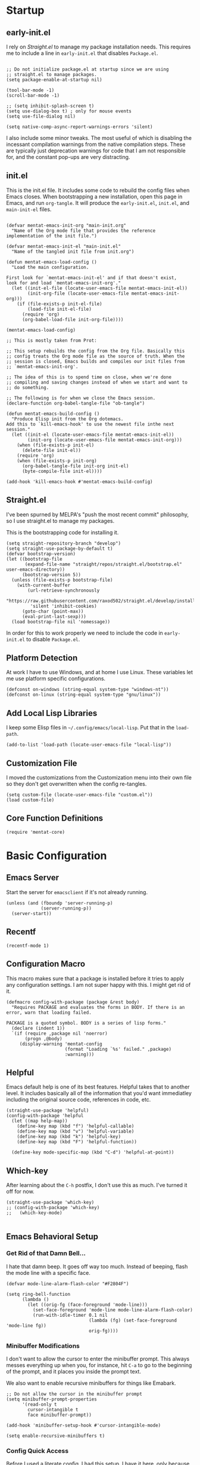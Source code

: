 * Startup

** early-init.el
:PROPERTIES:
:ID:       1082cc30-1731-4ab3-9192-77ed053df4d3
:END:

I rely on [[*Straight.el][Straight.el]] to manage my package installation needs. This
requires me to include a line in =early-init.el= that disables
=Package.el=.

#+begin_src elisp :tangle early-init.el

  ;; Do not initialize package.el at startup since we are using
  ;; straight.el to manage packages.
  (setq package-enable-at-startup nil)
  
  (tool-bar-mode -1)
  (scroll-bar-mode -1)
  
  ;; (setq inhibit-splash-screen t)
  (setq use-dialog-box t) ; only for mouse events
  (setq use-file-dialog nil)
  
  (setq native-comp-async-report-warnings-errors 'silent)
#+end_src

I also include some minor tweaks. The most useful of which is
disabling the incessant compilation warnings from the native
compilation steps. These are typically just deprecation warnings for
code that I am not responsible for, and the constant pop-ups are very
distracting.

** init.el
:PROPERTIES:
:ID:       c318df5e-5cc2-44a2-85ad-ecc573358efa
:END:

This is the init.el file. It includes some code to rebuild the config
files when Emacs closes. When bootstrapping a new installation, open
this page in Emacs, and run =org-tangle=. It will produce the
=early-init.el=, =init.el=, and =main-init-el= files.

#+begin_src elisp :tangle init.el

  (defvar mentat-emacs-init-org "main-init.org"
    "Name of the Org mode file that provides the reference
  implementation of the init file.")
  
  (defvar mentat-emacs-init-el "main-init.el"
    "Name of the tangled init file from init.org")
  
  (defun mentat-emacs-load-config ()
    "Load the main configuration.
  
  First look for `mentat-emacs-init-el' and if that doesn't exist,
  look for and load `mentat-emacs-init-org'."
    (let ((init-el-file (locate-user-emacs-file mentat-emacs-init-el))
          (init-org-file (locate-user-emacs-file mentat-emacs-init-org)))
      (if (file-exists-p init-el-file)
          (load-file init-el-file)
        (require 'org)
        (org-babel-load-file init-org-file))))
  
  (mentat-emacs-load-config)
  
  ;; This is mostly taken from Prot:
  
  ;; This setup rebuilds the config from the Org file. Basically this
  ;; config treats the Org mode file as the source of truth. When the
  ;; session is closed, Emacs builds and compiles our init files from
  ;; `mentat-emacs-init-org'.
  
  ;; The idea of this is to spend time on close, when we're done
  ;; compiling and saving changes instead of when we start and want to
  ;; do something.
  
  ;; The following is for when we close the Emacs session.
  (declare-function org-babel-tangle-file "ob-tangle")
  
  (defun mentat-emacs-build-config ()
    "Produce Elisp init from the Org dotemacs.
  Add this to `kill-emacs-hook' to use the newest file inthe next session."
    (let ((init-el (locate-user-emacs-file mentat-emacs-init-el))
          (init-org (locate-user-emacs-file mentat-emacs-init-org)))
      (when (file-exists-p init-el)
        (delete-file init-el))
      (require 'org)
      (when (file-exists-p init-org)
        (org-babel-tangle-file init-org init-el)
        (byte-compile-file init-el))))
  
  (add-hook 'kill-emacs-hook #'mentat-emacs-build-config)
#+end_src

** Straight.el
:PROPERTIES:
:ID:       7ee7fbdc-aefc-4d90-977e-7bbc042b14fe
:END:

I've been spurned by MELPA's "push the most recent commit" philosophy,
so I use straight.el to manage my packages.

This is the bootstrapping code for installing it.

#+begin_src elisp 
  (setq straight-repository-branch "develop")
  (setq straight-use-package-by-default t)
  (defvar bootstrap-version)
  (let ((bootstrap-file
         (expand-file-name "straight/repos/straight.el/bootstrap.el" user-emacs-directory))
        (bootstrap-version 5))
    (unless (file-exists-p bootstrap-file)
      (with-current-buffer
          (url-retrieve-synchronously
           "https://raw.githubusercontent.com/raxod502/straight.el/develop/install.el"
           'silent 'inhibit-cookies)
        (goto-char (point-max))
        (eval-print-last-sexp)))
    (load bootstrap-file nil 'nomessage))
#+end_src

In order for this to work properly we need to include the code in =early-init.el= to disable =Package.el=.

** Platform Detection
:PROPERTIES:
:ID:       2d70f060-fe42-47b9-91b7-7011c1461a77
:END:

At work I have to use Windows, and at home I use Linux. These
variables let me use platform specific configurations.

#+begin_src elisp
  (defconst on-windows (string-equal system-type "windows-nt"))
  (defconst on-linux (string-equal system-type "gnu/linux"))
#+end_src

** Add Local Lisp Libraries
:PROPERTIES:
:ID:       34ae9c6c-1d0f-413f-b589-d8b000474dba
:END:

I keep some Elisp files in =~/.config/emacs/local-lisp=. Put that in
the =load-path=.

#+begin_src elisp 
  (add-to-list 'load-path (locate-user-emacs-file "local-lisp"))
#+end_src

** Customization File
:PROPERTIES:
:ID:       f93b946b-5e49-4a3f-921d-daca0ce4fb6c
:END:

I moved the customizations from the Customization menu into their own
file so they don't get overwritten when the config re-tangles.

#+begin_src elisp
  (setq custom-file (locate-user-emacs-file "custom.el"))
  (load custom-file)
#+end_src

** Core Function Definitions
:PROPERTIES:
:ID:       c6ad6258-4ab1-45d6-b634-1cbfac01fc45
:END:

#+begin_src elisp
  (require 'mentat-core)
#+end_src

* Basic Configuration

** Emacs Server
:PROPERTIES:
:ID:       edefb72e-0207-4630-84ce-b338243cc2e4
:END:

Start the server for =emacsclient= if it's not already running.

#+begin_src elisp
  (unless (and (fboundp 'server-running-p)
               (server-running-p))
    (server-start))
#+end_src

** Recentf
:PROPERTIES:
:ID:       45c36ebf-86a1-42f9-9d9e-ddece3579f34
:END:

#+begin_src elisp
  (recentf-mode 1)
#+end_src

** Configuration Macro
:PROPERTIES:
:ID:       9dfed50a-06da-4d2a-bb20-65a7886dd9d6
:END:

This macro makes sure that a package is installed before it tries to
apply any configuration settings. I am not super happy with this. I
might get rid of it.

#+begin_src elisp 
  (defmacro config-with-package (package &rest body)
    "Requires PACKAGE and evaluates the forms in BODY. If there is an error, warn that loading failed.
  
  PACKAGE is a quoted symbol. BODY is a series of lisp forms."
    (declare (indent 1))
    `(if (require ,package nil 'noerror)
         (progn ,@body)
       (display-warning 'mentat-config
                        (format "Loading `%s' failed." ,package)
                        :warning)))
  #+end_src

** Helpful
:PROPERTIES:
:ID:       99566664-dd5f-4b12-992d-c60d71117807
:END:

Emacs default help is one of its best features. Helpful takes that to
another level. It includes basically all of the information that you'd
want immediatley including the original source code, references in
code, etc.

#+begin_src elisp 
  (straight-use-package 'helpful)
  (config-with-package 'helpful
    (let ((map help-map))
      (define-key map (kbd "f") 'helpful-callable)
      (define-key map (kbd "v") 'helpful-variable)
      (define-key map (kbd "k") 'helpful-key)
      (define-key map (kbd "F") 'helpful-function))
  
    (define-key mode-specific-map (kbd "C-d") 'helpful-at-point))
  #+end_src

** Which-key
:PROPERTIES:
:ID:       70ff6f61-93bd-415b-8c83-ffe703d68825
:END:

After learning about the =C-h= postfix, I don't use this as much. I've turned it off for now.

#+begin_src elisp 
  (straight-use-package 'which-key)
  ;; (config-with-package 'which-key)
  ;;   (which-key-mode)
  
#+end_src
  
** Emacs Behavioral Setup

*** Get Rid of that Damn Bell...
:PROPERTIES:
:ID:       28539f9b-6b77-41c1-aa1e-b972291fc661
:END:

I hate that damn beep. It goes off way too much. Instead of beeping,
flash the mode line with a specific face.

#+begin_src elisp 
  (defvar mode-line-alarm-flash-color "#F2804F")
  
  (setq ring-bell-function
        (lambda ()
          (let ((orig-fg (face-foreground 'mode-line)))
            (set-face-foreground 'mode-line mode-line-alarm-flash-color)
            (run-with-idle-timer 0.1 nil
                                 (lambda (fg) (set-face-foreground 'mode-line fg))
                                 orig-fg))))
#+end_src

*** Minibuffer Modifications
:PROPERTIES:
:ID:       335608f6-953f-4647-8e12-2650cd8d3135
:END:

I don't want to allow the cursor to enter the minibuffer prompt. This
always messes everything up when you, for instance, hit =C-a= to go to
the beginning of the prompt, and it places you inside the prompt text.

We also want to enable recursive minibuffers for things like Emabark.

#+begin_src elisp 
  ;; Do not allow the cursor in the minibuffer prompt
  (setq minibuffer-prompt-properties
        '(read-only t
          cursor-intangible t
          face minibuffer-prompt))
  
  (add-hook 'minibuffer-setup-hook #'cursor-intangible-mode)
  
  (setq enable-recursive-minibuffers t)
#+end_src

*** Config Quick Access
:PROPERTIES:
:ID:       d58667cc-e86b-41f9-b866-d26c18d70230
:END:

Before I used a literate config, I had this setup. I have it here,
only because it's one of the first Elisp function I wrote. I may
modify it in the future to give me access to this file.

#+begin_src elisp :tangle misc-src.el
  (defun jh/find-user-init-file (&optional open-current-window-p)
    "Edit the `user-init-file', in another window. C-u to open in current window."
    (interactive "P")
    (if open-current-window-p
        (find-file user-init-file)
      (find-file-other-window user-init-file)))
  ;; (global-set-key (kbd "C-c e i") 'jh/find-user-init-file)
#+end_src

*** Performance Optimizations
:PROPERTIES:
:ID:       221c7686-db66-4c53-9762-c16c0bacd4d6
:END:

I have read conflicting opinions on the garbage collector threshold. I
should revisit this as some point. I got these recommentations from
=lsp-mode= documentation.

#+begin_src elisp
  (setq gc-cons-threshold 80000000) ;; ~80mb
  (setq read-process-output-max (* 1024 1024)) ;; 1 mb
#+end_src

*** Nice Default Behavior
:PROPERTIES:
:ID:       01654769-0935-4e76-bfed-28df8d364e1a
:END:

- If on Emacs 28+:
  - Hide M-x commands we cannot use.
  - Compile elc files asynchronously
- Show matching parens if we are on a paren.
- Hide backup files

  #+begin_src elisp
    ;; Emacs 28+
    
    (defconst emacs-28+-p (>= (string-to-number (substring emacs-version 0 2))
                              28)
      "Is t if `emacs-version' is at least version 28.")
    
    (when emacs-28+-p
        (progn
          ;; Hide commands in M-x which do not work in the current mode.
          (setq read-extended-command-predicate
                #'command-completion-default-include-p)
    
          ;; Compile loaded .elc files asynchronously
          (setq native-comp-deferred-compilation t)))
    
    (when on-windows
      (setq ispell-program-name  "~/.emacs.d/hunspell/bin/hunspell.exe"))
    
    (show-paren-mode 1)
    
    (setq backup-directory-alist
          `(("." . ,(concat user-emacs-directory "backups"))))
  #+end_src

*** Disable Suspend Frame and Overwrite Mode Keybindings
:PROPERTIES:
:ID:       3e500b6b-eb09-47cf-bcad-643910ec6a7d
:END:

I have never meant to activate either of these, and yet I have done it
so many times. The x and z keys are way too close to each other for
these to be sane defaults for "quit my program" and "use this before
the most common global key bindings."

#+begin_src elisp 
  (global-unset-key (kbd "<insert>"))
  (global-unset-key (kbd "C-z"))
  (global-unset-key (kbd "C-x C-z"))
  #+end_src


* Custom Functions

** Open file as root

#+begin_src elisp
  (defun sudo-find-file (file-name)
    "Like find file, but opens the file as root."
    (interactive "FSudo Find File: ")
    (let ((tramp-file-name (concat "/sudo::" (expand-file-name file-name))))
      (find-file tramp-file-name)))
#+end_src

* Visuals

** Fonts
:PROPERTIES:
:ID:       5c49c1d9-2150-4958-aa27-317121626fb6
:END:

I have a pretty basic font setup.

#+begin_src elisp 
  ;;(set-face-attribute 'default nil :font "Source Code Pro-10")
  ;; (set-face-attribute 'default nil :font "JuliaMono-10")
  ;; (set-face-attribute 'fixed-pitch nil :font "JuliaMono-10")
  ;; (set-face-attribute 'variable-pitch nil :font "Source Code Variable-10")
  (set-face-attribute 'default nil :font "Iosevka-10")
  (set-face-attribute 'fixed-pitch nil :font "Iosevka-10")
  (set-face-attribute 'variable-pitch nil :font "IosevkaEtoile-10")
#+end_src

** Dashboard
:PROPERTIES:
:ID:       65ca6672-31dd-4939-a0ee-d34658fc73f1
:END:

#+begin_src elisp
  (straight-use-package 'dashboard)
  (config-with-package 'dashboard
  
    (dashboard-setup-startup-hook)
  
    (setq dashboard-projects-backend 'project-el
          dashboard-items '((recents . 5)
                            (projects . 5)
                            (bookmarks . 5)
                            (agenda . 5)
                            (registers . 5))
          dashboard-set-footer nil))
#+end_src

** Themes
:PROPERTIES:
:ID:       20089b6a-e8e5-429c-83c7-251eeb24beb7
:END:

I like to switch themes a lot. I just have a giant list of them here.

#+begin_src elisp 
  (require 'mentat-theme-install)
  
  (defvar theme-list '(doom-themes
                       leuven-theme
                       brutalist-theme
                       challenger-deep-theme
                       darcula-theme
                       dracula-theme
                       eink-theme
                       espresso-theme
                       flatland-theme
                       gandalf-theme
                       naysayer-theme
                       northcode-theme
                       tao-theme
                       afternoon-theme
                       modus-themes
                       humanoid-themes
                       curry-on-theme
                       (nano-theme :type git
                                   :host github
                                   :repo "404cn/nano-theme.el")
                       plan9-theme))
  
  (mentat/install-themes theme-list)
  (load-theme 'modus-vivendi t)
#+end_src

** Fringe
:PROPERTIES:
:ID:       6bd945f1-f75e-4746-84ea-e128ab182606
:END:

#+begin_src elisp 
  ;;(fringe-mode (cons 15 15))
#+end_src

** Pulse
:PROPERTIES:
:ID:       9eb1c077-adbc-4547-86ad-2fe65e8d9d95
:END:

#+begin_src elisp 
  (config-with-package 'pulse
  (require 'mentat-pulse)
  (setq mentat-pulse-command-list
        '(recenter-top-bottom
          move-to-window-line-top-bottom
          reposition-window
          bookmark-jump
          other-window))
  (mentat-pulse-advice-commands-mode 1))
#+end_src

* Scratch Buffers
:PROPERTIES:
:ID:       acc3bc60-e620-457a-8450-1271f7727c50
:END:

I like scratch buffers a lot. They're really useful for just
prototyping something that I don't want to pollute by current file
with. When I'm working out a tough bug, I can end up with a lot of
commented out lines with half-working implementations. If I work with
scratch buffers, I can just copy the working code, bury the buffer,
and never think about it again instead of having to clean up any
intermediate steps.

Prefix the call to choose the major-mode. By default it creates one
with the current major-mode.

#+begin_src elisp 
  (straight-use-package 'scratch)
  (config-with-package 'scratch
    (defun mentat/scratch-buffer-setup ()
      "Add contents to `scratch' buffer and name it accordingly.
  If region is active, add its contents t o the new buffer."
      (let* ((mode major-mode)
             (string (format "Scratch buffer for: %s\n\n" mode))
             (region (with-current-buffer (current-buffer)
                       (if (region-active-p)
                           (buffer-substring-no-properties
                            (region-beginning)
                            (region-end)))
                       ""))
             (text (concat string region)))
        (when scratch-buffer
          (save-excursion
            (insert text)
            (goto-char (point-min))
            (comment-region (point-at-bol) (point-at-eol)))
          (forward-line 2))
        (rename-buffer (format "*Scratch for %s*" mode) t))))
  
  (add-hook 'scratch-create-buffer-hook #'mentat/scratch-buffer-setup)
  (define-key global-map (kbd "C-c s") #'scratch)
  
#+end_src

* Completion and Navigation

** Completion Styles

*** Orderless
:PROPERTIES:
:ID:       c6d75822-1b82-4522-acbe-64eb4581ada0
:END:

#+begin_src elisp 
  (straight-use-package 'orderless)
  (config-with-package 'orderless
    (require 'mentat-orderless)
  
    (savehist-mode 1)
  
    (setq completion-styles '(orderless))
    
    (setq orderless-matching-styles mentat-orderless-default-styles)
    (setq orderless-style-dispatchers
          '(mentat-orderless-literal-dispatcher
            mentat-orderless-initialism-dispatcher
            mentat-orderless-flex-dispatcher)))
  
#+end_src

** Completion Framework

I like to have a modular framework. Each package specializes in what
it does best, and together they provide a lot of
functionality. Vertico and Corfu in particular try to remain
completely compatible with the default Emacs interfaces like
=completing-read= and =completion-at-point-function=.

*** Vertico
:PROPERTIES:
:ID:       08b8a5db-dc17-4dc2-b502-ad98bdd4e3f3
:END:

#+begin_src elisp 
  (straight-use-package 'vertico)
  (config-with-package 'vertico
    (vertico-mode 1))
#+end_src

*** Marginalia
:PROPERTIES:
:ID:       55f0cdd0-c99d-437f-8015-941ac00bbb5f
:END:

#+begin_src elisp 
  (straight-use-package 'marginalia)
  (config-with-package 'marginalia
    (marginalia-mode 1)
    
    (define-key minibuffer-local-map (kbd "M-A") 'marginalia-cycle))
#+end_src

*** Corfu
:PROPERTIES:
:ID:       da1767ec-c176-4dd1-a092-e6182794fdca
:END:

#+begin_src elisp 
  (straight-use-package 'corfu)
  (setq tab-always-indent 'complete)
  (corfu-global-mode 1)
#+end_src

**** (Disabled) Company

I am trying out Corfu right now.

#+begin_src elisp :tangle no
  ;; (straight-use-package 'company)
  ;; (config-with-package 'company
  ;;   (global-company-mode 1)
  
  ;;   (setq company-idle-delay 0.05)
  ;;   (company-minimum-prefix-length 2))
  
  ;; (straight-use-package 'company-math)
  ;; (config-with-package 'company-math
  ;;   (add-to-list 'company-backends 'company-math-symbols-unicode))
  
  ;; (straight-use-package 'company-auctex)
  ;; (config-with-package 'company-auctex
  ;;   (company-auctex-init))
#+end_src

** Consult
:PROPERTIES:
:ID:       e6ad3ecc-f650-4019-b359-5d7414b3fb1b
:END:

#+begin_src elisp 
  (straight-use-package 'consult)
  (config-with-package 'consult
  
    ;; Optionally configure the register formatting. This improves the register
    ;; preview for `consult-register', `consult-register-load',
    ;; `consult-register-store' and the Emacs built-ins.
    (setq register-preview-delay 0
          register-preview-function #'consult-register-format)
  
    ;; Optionally tweak the register preview window.
    ;; This adds thin lines, sorting and hides the mode line of the window.
    (advice-add #'register-preview :override #'consult-register-window)
  
    ;; Optionally replace `completing-read-multiple' with an enhanced version.
    (advice-add #'completing-read-multiple :override #'consult-completing-read-multiple)
  
    ;; Use Consult to select xref locations with preview
    (setq xref-show-xrefs-function #'consult-xref
          xref-show-definitions-function #'consult-xref)
  
    ;; For some reason project-root wasn't introduced until 28+
    (unless emacs-28+-p 
      (defun project-root (project)
        (car (project-roots project))))
  
    (setq consult-narrow-key "<") 
    (setq consult-project-root-function
          (lambda ()
            (when-let (project (project-current))
              (project-root project))))
  
    ;;; Keybindings
  
    (define-key help-map (kbd "a") 'consult-apropos)
  
    (let ((map mode-specific-map))
      (define-key map (kbd "h") 'consult-history)
      (define-key map (kbd "m") 'consult-mode-command)
      (define-key map (kbd "b") 'consult-bookmark)
      (define-key map (kbd "k") 'consult-kmacro))
  
    (let ((map ctl-x-map))
      (define-key map (kbd "M-:") 'consult-complex-command) ;; orig. repeat-complex-command
      (define-key map (kbd "b") 'consult-buffer) ;; orig. switch-to-buffer
      (define-key map (kbd "4 b") 'consult-buffer-other-window) ;; orig. switch-to-buffer-other-window
      (define-key map (kbd "5 b") 'consult-buffer-other-frame)) ;; orig. switch-to-buffer-other-frame
  
    (let ((map goto-map)) ;; M-g
      (define-key map (kbd "e") 'consult-compile-error) 
      (define-key map (kbd "f") 'consult-flymake) ;; Alternative consult-flycheck
      (define-key map (kbd "g") 'consult-goto-line) ;; orig. goto-line
      (define-key map (kbd "M-g") 'consult-goto-line) ;; orig. goto-line
      (define-key map (kbd "o") 'consult-outline) ;; Alt: consult-org-heading
      (define-key map (kbd "m") 'consult-mark)
      (define-key map (kbd "k") 'consult-global-mark)
      (define-key map (kbd "i") 'consult-imenu)
      (define-key map (kbd "I") 'consult-preoject-imenu))
  
    (let ((map search-map))
      (define-key map (kbd "f") 'consult-find)
      (define-key map (kbd "L") 'consult-locate)
      (define-key map (kbd "g") 'consult-grep)
      (define-key map (kbd "G") 'consult-git-grep)
      (define-key map (kbd "r") 'consult-ripgrep)
      (define-key map (kbd "l") 'consult-line)
      (define-key map (kbd "m") 'consult-multi-occur)
      (define-key map (kbd "k") 'consult-keep-lines)
      (define-key map (kbd "u") 'consult-focus-lines)
      ;; Isearch integration
      (define-key map (kbd "e") 'consult-isearch))
  
    (let ((map isearch-mode-map))
      (define-key map (kbd "M-e") 'consult-isearch)
      (define-key map (kbd "M-s e") 'consult-isearch)
      (define-key map (kbd "M-s l") 'consult-line))
  
    (let ((map global-map))
      ;; Register commands
      (define-key map (kbd "M-#") 'consult-register-load)
      (define-key map (kbd "M-'") 'consult-register-store) ; orig. abbrev-prefix-mark (unrelated)
      (define-key map (kbd "C-M-#") 'consult-register)
      ;; Yank commands
      (define-key map (kbd "M-y") 'consult-yank-pop)))
  
#+end_src


** wgrep - Writeable Grep
:PROPERTIES:
:ID:       d38bbe8f-7a2b-4456-8156-7920ade3e388
:END:

#+begin_src elisp 
  (straight-use-package 'wgrep)
  (require 'wgrep)
#+end_src

** Embark
:PROPERTIES:
:ID:       a1e0c322-d96c-4eb5-966b-962e7fb1fb51
:END:

#+begin_src elisp 
  (straight-use-package 'embark)
  (config-with-package 'embark
    ;; Optionally replace the key help with a completing-read interface
    (setq prefix-help-command #'embark-prefix-help-command) ;; by default describe-prefix-bindings
  
    (add-to-list 'display-buffer-alist
                 '("\\`\\*Embark Collect \\(Live\\|Completions\\)\\*"
                   nil
                   (window-parameters (mode-line-format . none))))
  
    (let ((map global-map))
      (define-key map (kbd "C-.") 'embark-act)
      (define-key map (kbd "C-;") 'embark-dwim)
      (define-key map (kbd "C-h B") 'embark-bindings)))
#+end_src

*** Embark/Consult Interaction
:PROPERTIES:
:ID:       dd7127a9-2ba0-470c-ad38-e76b6e7b2f42
:END:

#+begin_src elisp 
  (straight-use-package 'embark-consult)
  (config-with-package 'embark-consult
    (add-hook 'embark-collect-mode-hook #'consult-preview-at-point-mode))
  #+end_src

** Navigation

*** Dumb Jump
:PROPERTIES:
:ID:       909d1981-f4c4-4d57-bfae-fbc2244f855e
:END:

#+begin_src elisp 
  (straight-use-package 'dumb-jump)
#+end_src

*** Window Navigation
:PROPERTIES:
:ID:       20cafa44-4521-42b3-b04f-5396f172a079
:END:

#+begin_src elisp 
  (if emacs-28+-p
      ;; Repeatable key chords (Emacs 28+)
      (config-with-package 'repeat
        (defvar resize-window-repeat-map
          (let ((map (make-sparse-keymap)))
            (define-key map "^" 'enlarge-window)
            (define-key map "}" 'enlarge-window-horizontally)
            (define-key map "{" 'shrink-window-horizontally)
            (define-key map "v" 'shrink-window)
            map)
          "Keymap to repeat window resizing commands. Used in `repeat-mode'.")
        (put 'enlarge-window 'repeat-map 'resize-window-repeat-map)
        (put 'enlarge-window-horizontally 'repeat-map 'resize-window-repeat-map)
        (put 'shrink-window-horizontally 'repeat-map 'resize-window-repeat-map)
        (put 'shrink-window 'repeat-map 'resize-window-repeat-map)
  
        (repeat-mode 1)))
#+end_src

** Outline Minor Mode

#+begin_src elisp
  (add-hook 'LaTeX-mode-hook 'outline-minor-mode)
  
#+end_src

* Programming

** LSP Mode
:PROPERTIES:
:ID:       87bf3f27-d26c-421a-a525-451321e644de
:END:

A modern text editor would not be complte without an LSP configuration.

#+begin_src elisp 
  (straight-use-package 'lsp-mode)
  (config-with-package 'lsp-mode
    (setq lsp-keymap-prefix "C-x l"))
  #+end_src

** Lisp
:PROPERTIES:
:ID:       1ea64de2-3eb4-470f-8e59-e5fad8366a13
:END:

Paredit is incredible for editing Lisp-like languages. I tried Lispy,
but it required too many conditions for the kebindings to activate for
me. I like that I can activate the movemnts across S-Expressions
anywhere with Paredit.

#+begin_src elisp 
  (straight-use-package 'paredit)
  (config-with-package 'paredit
  
    (add-hook 'emacs-lisp-mode-hook #'enable-paredit-mode)
    (add-hook 'eval-expression-minibuffer-hook #'enable-paredit-mode)
    (add-hook 'ielm-mode-hook #'enable-paredit-mode)
    (add-hook 'lisp-mode-hook #'enable-paredit-mode)
    (add-hook 'lisp-interaction-mode-hook #'enable-paredit-mode)
    (add-hook 'scheme-hook #'enable-paredit-mode)
    (add-hook 'racket-mode-hook #'enable-paredit-mode)
    
    (let ((map paredit-mode-map))
      ;; Switch C-backspace to use paredit-backward-kill to prevent
      ;; unbalancing parentheses
      (define-key map (kbd "<C-backspace>") 'paredit-backward-kill-word)
      (define-key map (kbd "<M-backspace>") 'backward-kill-word)
      ;; Remap the splice and split to not conflict with `search-map'.
      (define-key map (kbd "M-s") nil)
      (define-key map (kbd "M-S") nil)
      (define-key map (kbd "M-S s") 'paredit-splice-sexp)
      (define-key map (kbd "M-S S") 'paredit-split-sexp)))
  #+end_src

*** Common Lisp
:PROPERTIES:
:ID:       fec53bc6-6fc7-4bb8-a19b-5f286f4a3299
:END:

SLY is basically just a more featureful version of SLIME.

#+begin_src elisp 
  (straight-use-package 'sly)
  (config-with-package 'sly
    (setq inferior-lisp-program "sbcl"))
  #+end_src

*** Racket
:PROPERTIES:
:ID:       263cff36-5f78-4b98-a47b-3376a58d3838
:END:

#+begin_src elisp 
  (straight-use-package 'racket-mode)
  (config-with-package 'racket-mode
    (add-hook 'racket-mode-hook #'racket-xp-mode))
  #+end_src

** R
:PROPERTIES:
:ID:       34e53954-af1b-4a0a-b9f8-326d75c07dcb
:END:

ESS is an excellent development environment for R!

#+begin_src elisp 
  (straight-use-package 'ess)
  (config-with-package 'ess
    (setq ess-use-flymake t))
#+end_src

** Julia
:PROPERTIES:
:ID:       2721b73e-f525-4927-8f2a-ee9ab9e646e9
:END:

This is in flux right now. I was using Julia mode and Julia-repl, but
I am trying out julia-snail again. It seems to be much better than the
last time I tried it.

#+begin_src elisp 
  (straight-use-package 'julia-mode)
  (straight-use-package 'julia-repl)
  ;;(straight-use-package 'julia-snail)
  ;;(add-hook 'julia-mode-hook #'julia-snail-mode)
    
  (config-with-package 'julia-mode
    (setenv "JULIA_NUM_THREADS" "4")
    (add-hook 'julia-mode-hook #'julia-repl-mode))
  
  (straight-use-package 'lsp-julia)
  (config-with-package 'lsp-julia
    (add-hook 'julia-mode-hook #'lsp-deferred)
    (setq lsp-julia-default-environment "~/.julia/environments/v1.6"))
  
#+end_src

** Python
:PROPERTIES:
:ID:       87d9595c-9167-4563-a363-ed591d387b49
:END:

I have heard that Elpy is the way to go, but I don't use Python that
much right now.

#+begin_src elisp 
  (config-with-package 'python
    (setq python-indent-offset 4))
  
  (straight-use-package 'pyvenv)
  (config-with-package 'pyvenv
    (setenv "WORKON_HOME" "~/.envs/"))
  #+end_src

** LaTeX - AucTeX
:PROPERTIES:
:ID:       77752ebe-b60e-450c-9a1e-4bc4b53109bd
:END:

#+begin_src elisp 
  (straight-use-package 'auctex)
  
  (load "auctex.el" nil t t)
  ;; (load "preview-latex.el" nil t t)
  
  (add-to-list 'auto-mode-alist '("\\.tex\\'" . LaTeX-mode))
  
  (add-hook 'LaTeX-mode-hook #'TeX-fold-mode)
  
  (autoload #'LaTeX-math-mode "latex")
  (add-hook 'LaTeX-mode-hook #'LaTeX-math-mode)
  
  (setq TeX-auto-save t
        TeX-parse-self t
        TeX-PDF-mode t)
  
  (setq-default TeX-master nil)
  
#+end_src

*** LaTeX LSP Server - Digestif

#+begin_src elisp
  (setq lsp-tex-server 'digestif)
#+end_src

** Nix
:PROPERTIES:
:ID:       5fdca3b8-725c-4fdc-956e-1ce0c475b1e9
:END:

#+begin_src elisp
  (straight-use-package 'nix-mode)
#+end_src
  
** Less Frequently Used Languages

*** GDScript
:PROPERTIES:
:ID:       3f192913-d3c3-4f84-aed9-f589d18b2615
:END:
#+begin_src elisp 
  (straight-use-package 'gdscript-mode)
  (config-with-package 'gdscript-mode
    (setq gdscript-use-tab-indents nil))
#+end_src

** Markdown Mode
:PROPERTIES:
:ID:       b89d438c-a775-495d-9b08-52465ea936d9
:END:

#+begin_src elisp 
  (straight-use-package 'markdown-mode)
  
  ;;;###autoload
  (defun markdown-compile-pandoc (beg end output-buffer)
    "Compiles markdown with the pandoc program, if available.
    Returns its exit code."
    (when (executable-find "pandoc")
      (call-process-region beg end "pandoc" nil output-buffer nil
                           "-f" "markdown"
                           "-t" "html"
                           "--mathjax"
                           "--highlight-style=pygments")))
  
  (config-with-package 'markdown-mode
      (add-to-list 'auto-mode-alist '("/README\\(|:\\.md\\)?\\'" . gfm-mode))
  
      (with-eval-after-load 'markdown-mode
        
        (setq markdown-enable-math t ; syntax highlighting for latex fragments
              markdown-enable-wiki-links t
              markdown-italic-underscore t
              markdown-asymmetric-header t
              markdown-fontify-code-blocks-natively t
              markdown-gfm-uppercase-checkbox t ; for compat with org-mode
              markdown-gfm-additional-languages '("sh")
              markdown-make-gfm-checkboxes-buttons t
  
              markdown-command #'markdown-compile-pandoc
              ;; This is set to `nil' by default, which causes a wrong-type-arg error
              ;; when you use `markdown-open'. These are more sensible defaults.
              markdown-open-command "xdg-open"
  
              ;; A sensible and simple default preamble for markdown exports that
              ;; takes after the github asthetic (plus highlightjs syntax coloring).
              markdown-content-type "application/xhtml+xml"
              markdown-css-paths
              '("https://cdn.jsdelivr.net/npm/github-markdown-css/github-markdown.min.css"
                "https://cdn.jsdelivr.net/gh/highlightjs/cdn-release/build/styles/github.min.css")
              markdown-xhtml-header-content
              (concat "<meta name='viewport' content='width=device-width, initial-scale=1, shrink-to-fit=no'>"
                      "<style> body { box-sizing: border-box; max-width: 740px; width: 100%; margin: 40px auto; padding: 0 10px; } </style>"
                      "<script src='https://cdn.jsdelivr.net/gh/highlightjs/cdn-release/build/highlight.min.js'></script>"
                      "<script>document.addEventListener('DOMContentLoaded', () => { document.body.classList.add('markdown-body'); document.querySelectorAll('pre[lang] > code').forEach((code) => { code.classList.add(code.parentElement.lang); }); document.querySelectorAll('pre > code').forEach((code) => { hljs.highlightBlock(code); }); });</script>"))))
  
#+end_src

** HL-TODO
:PROPERTIES:
:ID:       ff678b4c-be0e-46f7-8a07-a51dda7013e5
:END:

Give TODO comments some special looks

#+begin_src elisp 
  (straight-use-package 'hl-todo)
  (config-with-package 'hl-todo
    (add-hook 'prog-mode-hook #'hl-todo-mode)
    (setq
     hl-todo-highlight-punctuation ":"
     hl-todo-keyword-faces
     `(;; For things that need to be done, just not today.
       ("TODO" warning bold)
       ;; For problems that will become bigger problems later if not
       ;; fixed ASAP.
       ("FIXME" error bold)
       ;; For tidbits that are unconventional and not intended uses of the
       ;; constituent parts, and may break in a future update.
       ("HACK" font-lock-constant-face bold)
       ;; For things that were done hastily and/or hasn't been thoroughly
       ;; tested. It may not even be necessary!
       ("REVIEW" font-lock-keyword-face bold)
       ;; For especially important gotchas with a given implementation,
       ;; directed at another user other than the author.
       ("NOTE" success bold)
       ;; For things that just gotta go and will soon be gone.
       ("DEPRECATED" font-lock-doc-face bold)
       ;; For a known bug that needs a workaround
       ("BUG" error bold)
       ;; For warning about a problematic or misguiding code
       ("XXX" font-lock-constant-face bold))))
#+end_src


** Miscellaneous
:PROPERTIES:
:ID:       0df1ae65-7cca-4835-b041-42ef0d1d6602
:END:

These modes don't require additional configuration, (or I haven't done
it yet) so I've just collected them here.

#+begin_src elisp 
  (straight-use-package 'emacsql-sqlite3)
  (straight-use-package 'autothemer)
  (straight-use-package 'olivetti)
  (straight-use-package 'hydra)
  (straight-use-package 'ein)
  (straight-use-package 'yasnippet)
  (straight-use-package 'bufler)
  (straight-use-package 'rainbow-mode)
  (straight-use-package 'rainbow-delimiters)
  (straight-use-package 'prism)
#+end_src

* Org Mode
:PROPERTIES:
:ID:       79257edc-7950-4c14-8c32-f5ef049e4720
:END:

#+begin_src elisp 
  (straight-use-package 'org)
  (straight-use-package 'org-ql)
  (straight-use-package 'org-super-agenda)
  
  (require 'org)
  (require 'mentat-org-setup)
  #+end_src

* Bookmarks
:PROPERTIES:
:ID:       21c6901a-2155-4534-896b-e08eb3406383
:END:

I do not like the overlay that gets put over bookmarked locations. It
is especially annoying with Org refile commands.

#+begin_src elisp
  (setq bookmark-fontify nil)
  (setq org-capture-bookmark nil)
#+end_src

* Other Modes

** vterm
:PROPERTIES:
:ID:       5038d784-e055-400f-ba27-b3e6b20a4cd6
:END:

#+begin_src elisp
  (when on-linux
    (straight-use-package 'vterm))
#+end_src

** Magit
:PROPERTIES:
:ID:       6b284480-8347-40b0-9581-c7235726613a
:END:

#+begin_src elisp 
  (straight-use-package 'magit)
  (config-with-package 'magit
    (define-key ctl-x-map (kbd "g") 'magit-status))
  #+end_src

** Deft
:PROPERTIES:
:ID:       0bbca5d0-e9ed-4746-8ae3-99bba47f5248
:END:

#+begin_src elisp 
(straight-use-package 'deft)
(config-with-package 'deft

  (setq deft-directory "~/org/zk/"
	deft-extensions '("org" "md" "markdown" "txt")
	deft-default-extension "org")
  
  (define-key global-map (kbd "C-c d") 'deft))
#+end_src

** Elfeed
:PROPERTIES:
:ID:       73ccf52d-4dee-45d1-8490-3300829602e1
:END:

#+begin_src elisp 
(straight-use-package 'elfeed)
(straight-use-package 'elfeed-org)
(require 'elfeed)
(require 'elfeed-org)
(elfeed-org)
#+end_src

** KMonad Configuration Language

#+begin_src elisp
  (straight-use-package '(kbd-mode :type git
                                   :host github
                                   :repo "kmonad/kbd-mode"))
#+end_src
* Late Stage Setup
** Envrc
:PROPERTIES:
:ID:       6ebe6a7b-be3d-4c58-ac10-05c65fbe0a2b
:END:

Envrc integrates with =direnv=, a program that allows you to set
environment variables local to a directory. Envrc uses the .envrc
files and direnv to set buffer local environment variables in Emacs,
so that things like local virtual environments or Nix environments are
more easily accessible. I should probably look into Lorri, for Nix
integration at some point as well.

#+begin_src elisp
  (when on-linux
    (straight-use-package 'envrc)
    (config-with-package 'envrc
      (envrc-global-mode)))
#+end_src


* Testing
** Boon Modal Editing

#+begin_src elisp
  ;;(straight-use-package 'boon)
  ;;(require 'boon-qwerty)
  ;;(boon-mode)
#+end_src

** God Mode

#+begin_src elisp
  ;;(straight-use-package 'god-mode)
  ;;(require 'god-mode)
  ;;(global-set-key (kbd "<escape>") #'god-local-mode)
  
  ;; (defun my-god-mode-update-cursor-type ()
  ;;   (setq cursor-type (if (or god-local-mode buffer-read-only) 'box 'bar)))
  
  ;; (add-hook 'post-command-hook #'my-god-mode-update-cursor-type)
  
  ;; (defun my-god-mode-update-mode-line ()
  ;;   (cond
  ;;    (god-local-mode
  ;;     (set-face-attribute 'mode-line nil
  ;;                         :foreground "#604000"
  ;;                         :background "#fff29a")
  ;;     (set-face-attribute 'mode-line-inactive nil
  ;;                         :foreground "#3f3000"
  ;;                         :background "#fff3da"))
  ;;    (t
  ;;     (set-face-attribute 'mode-line nil
  ;; 			:foreground "#0a0a0a"
  ;; 			:background "#d7d7d7")
  ;;     (set-face-attribute 'mode-line-inactive nil
  ;; 			:foreground "#404148"
  ;; 			:background "#efefef"))))
  ;; ;; Or try 'god-mode-enabled-hook and 'god-mode-disabled-hook or `window hooks'.
  ;; (add-hook 'post-command-hook 'my-god-mode-update-mode-line)
  
  ;;(define-key god-local-mode-map (kbd "z") #'repeat)
  ;;(define-key god-local-mode-map (kbd "i") #'god-local-mode)
#+end_src

* Other Interesting Configs

- [[https://ogbe.net/emacs/startup.html][Dennis Ogbe]]: Maintains a very reproducible setup with a simpler implementation of Spacemacs-like layers.
